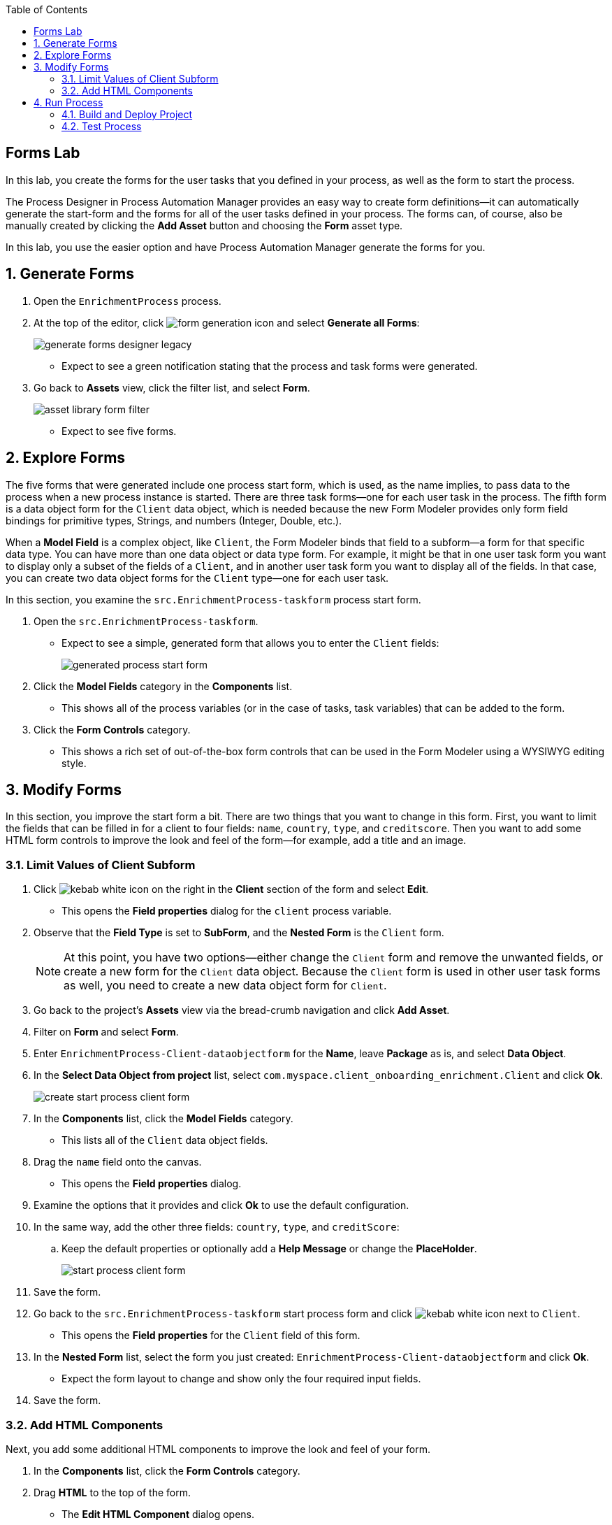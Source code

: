 :scrollbar:

:toc2:

== Forms Lab

In this lab, you create the forms for the user tasks that you defined in your process, as well as the form to start the process.

The Process Designer in Process Automation Manager provides an easy way to create form definitions--it can automatically generate the start-form and the forms for all of the user tasks defined in your process. The forms can, of course, also be manually created by clicking the *Add Asset* button and choosing the *Form* asset type.

In this lab, you use the easier option and have Process Automation Manager generate the forms for you.

:numbered:
== Generate Forms

. Open the `EnrichmentProcess` process.
. At the top of the editor, click image:images/form-generation-icon.png[] and select *Generate all Forms*:
+
image::images/generate-forms-designer-legacy.png[]

* Expect to see a green notification stating that the process and task forms were generated.
. Go back to *Assets* view, click the filter list, and select *Form*.
+
image::images/asset-library-form-filter.png[]
* Expect to see five forms.

== Explore Forms

The five forms that were generated include one process start form, which is used, as the name implies, to pass data to the process when a new process instance is started. There are three task forms--one for each user task in the process. The fifth form is a data object form for the `Client` data object, which is needed because the new Form Modeler provides only form field bindings for primitive types, Strings, and numbers (Integer, Double, etc.).

When a *Model Field* is a complex object, like `Client`, the Form Modeler binds that field to a subform--a form for that specific data type. You can have more than one data object or data type form. For example, it might be that in one user task form you want to display only a subset of the fields of a `Client`, and in another user task form you want to display all of the fields. In that case, you can create two data object forms for the `Client` type--one for each user task.

In this section, you examine the `src.EnrichmentProcess-taskform` process start form.

. Open the `src.EnrichmentProcess-taskform`.
* Expect to see a simple, generated form that allows you to enter the `Client` fields:
+
image::images/generated-process-start-form.png[]

. Click the *Model Fields* category in the *Components* list.
* This shows all of the process variables (or in the case of tasks, task variables) that can be added to the form.
. Click the *Form Controls* category.
* This shows a rich set of out-of-the-box form controls that can be used in the Form Modeler using a WYSIWYG editing style.

== Modify Forms

In this section, you improve the start form a bit. There are two things that you want to change in this form. First, you want to limit the fields that can be filled in for a client to four fields: `name`, `country`, `type`, and `creditscore`. Then you want to add some HTML form controls to improve the look and feel of the form--for example, add a title and an image.

=== Limit Values of Client Subform

. Click image:images/kebab_white_icon.png[] on the right in the *Client* section of the form and select *Edit*.
* This opens the *Field properties* dialog for the `client` process variable.
. Observe that the *Field Type* is set to *SubForm*, and the *Nested Form* is the `Client` form.
+
[NOTE]
====
At this point, you have two options--either change the `Client` form and remove the unwanted fields, or create a new form for the `Client` data object. Because the `Client` form is used in other user task forms as well, you need to create a new data object form for `Client`.
====
. Go back to the project's *Assets* view via the bread-crumb navigation and click *Add Asset*.
. Filter on *Form* and select *Form*.
. Enter `EnrichmentProcess-Client-dataobjectform` for the *Name*, leave *Package* as is, and select *Data Object*.
. In the *Select Data Object from project* list, select `com.myspace.client_onboarding_enrichment.Client` and click *Ok*.
+
image::images/create-start-process-client-form.png[]

. In the *Components* list, click the *Model Fields* category.
* This lists all of the `Client` data object fields.
. Drag the `name` field onto the canvas.
* This opens the *Field properties* dialog.
. Examine the options that it provides and click *Ok* to use the default configuration.
. In the same way, add the other three fields: `country`, `type`, and `creditScore`:
.. Keep the default properties or optionally add a *Help Message* or change the *PlaceHolder*.
+
image::images/start-process-client-form.png[]

. Save the form.
. Go back to the `src.EnrichmentProcess-taskform` start process form and click image:images/kebab_white_icon.png[] next to `Client`.
* This opens the *Field properties* for the `Client` field of this form.
. In the *Nested Form* list, select the form you just created: `EnrichmentProcess-Client-dataobjectform` and click *Ok*.
* Expect the form layout to change and show only the four required input fields.
. Save the form.

=== Add HTML Components

Next, you add some additional HTML components to improve the look and feel of your form.

. In the *Components* list, click the *Form Controls* category.
. Drag *HTML* to the top of the form.
* The *Edit HTML Component* dialog opens.
. Click image:images/h1-button.png[] and enter `Add a New Client`.
* The "h1" formatting increases the font, centers the text, and makes it bold.
. Add a second HTML component just under the first one:
.. Click image:images/insert-image-button.png[] and enter `http://static.opendigitalautomation.com/fortress_bank_and_loan-logo.png` in the *Image* field.
. Below the image, enter `Fortress: Bank & Loan` and click *Ok* to close the editor.
* Expect the form to look something like this:
+
image::images/fortress-bank-and-loan-start-process-form.png[]

For the purposes of this lab, you use the auto-generated forms for the remaining user tasks. Of course, if you want to, you can edit and change them using the same procedures you used on the start process form.


== Run Process

With the entire project complete--from data objects to rules, processes, and forms--it is now time to deploy your project on the Process Server (which is also called the Execution Server or KIE Server).

Process Automation Manager uses Maven for project builds. The project assets are packaged in a component called a KJAR or "Knowledge JAR." The KJAR file is a Java JAR file with a specific deployment-descriptor, `kmodule.xml`, which you can find in the JAR files' `META-INF` directory.

When Business Central finishes building the KJAR, it deploys it to the internal Maven Repository in Business Central. This repository can be accessed by going to the *Administration* page.

. Click image:images/gear_icon2.png[] in the upper right corner of Business Central:
+
image::images/business-central-admin-button.png[]

. On the *Settings* screen, select *Artifacts*.
* This opens the internal Maven *M2 Repository Content* page. Each time you successfully build a project in Business Central, the artifact is stored in this repository.

. Go back to the *Assets* view of your `client-onboarding-enrichment` project.
. Click the *Settings* tab:
+
image::images/project-settings-business-central.png[]
* The *Settings* view allows you to change many aspects of your project, including the project's name, GAV (GroupId, ArtifactId, and Version, which make up the unique identifier of the project's KJAR), and deployment configurations (Runtime Strategy, Marshallers, etc.).

=== Build and Deploy Project

In this section, you build and deploy the project onto the Process Server (KIE Server) runtime.

. Click the *Assets* tab in the upper left corner of the editor to go back to the *Assets* view.
. Click *Deploy* in the upper right.
* This initializes a build, creates a KJAR, pushes the KJAR into the Business Central Maven repository, and deploys the KJAR onto the Process Server (KIE Server).
+
[NOTE]
====
If a message appears indicating that you have conflicting repositories, simply click *Override*.
====
* Expect a message to appear stating that the build and deployment are successful.
. Click *Menu -> Deploy -> Execution Servers*.
* Expect to see your Execution Server, `client-onboarding-enrichment_1.0.0`, in the *Deployment Units* section, and a green checkmark in the box in the *Status* section.
** This indicates that the KIE Container is running on your Process Server (KIE Server).

=== Test Process
Now that you have deployed the process on the Execution Server, you can start an instance of your process and test the flow.

. Navigate to *Menu -> Manage -> Process Definitions*.
* The *Process Definitions* page lists all of the processes that have been deployed on the execution servers connected to Business Central. In this case, expect to see the `EnrichmentProcess` in your `client-onboarding-enrichment_1.0.0` KJAR:
+
image::images/process-definitions-enrichment-process.png[]

. Click image:images/kebab_icon.png[] to the right of the process definition and select *Start*:
+
image::images/start-enrichment-process.png[]

. Enter the following details for the client you want to sign up:
* *Name*: `Acme Corp`
* *Country*: `US`
* *Type*: `MEDIUM`
* *Credit Score*: `350`

. Click *Submit*.
. Once the process has started, navigate to *Menu -> Manage -> Process Instances*.
* Expect the table to show a single entry--the `EnrichmentProcess` instance you just started:
+
image::images/enrichment-process-instance.png[]

. Click the process instance to open the *Instance Details* view and navigate through the various tabs on this screen to explore the available functionality:
* View the current values of the process variables.
* Edit process variables.
* View the BPMN2 diagram that shows the current state of the process instance.
* Inspect the business and technical logs of the process instance.
. Inspect the process diagram.
* The process is waiting on a number of tasks that need to be completed, including the `Add Client Details` task.
. Navigate to the *Task Inbox* page by clicking *Menu -> Track -> Task Inbox* and review the following tasks:
* `Add Client Details`: The task to add additional clients.
* `Upload Document - ID`: An `Upload Document` task for an ID document.
* `Upload Document - Bank Statement`: The same `Upload Document` task, but this time for a bank statement.
+
image::images/enrichment-process-human-tasks.png[]

. Click the `Add Client Details` task to open the task form and observe that this page was generated by the Form Modeler.
. Click *Start* at the bottom of the page to start working on the task.
. Add any values you like for the following fields:
* *Business Identifier Code*
* *Phone Number*
* *Address*
. Click *Complete* to complete the task.
. Go back to the *Instance Details* view of this process instance and open the process diagram:
+
image::images/process-instance-after-add-client-details-task.png[]
* Expect to see that the `Add Client Details` task was completed.
